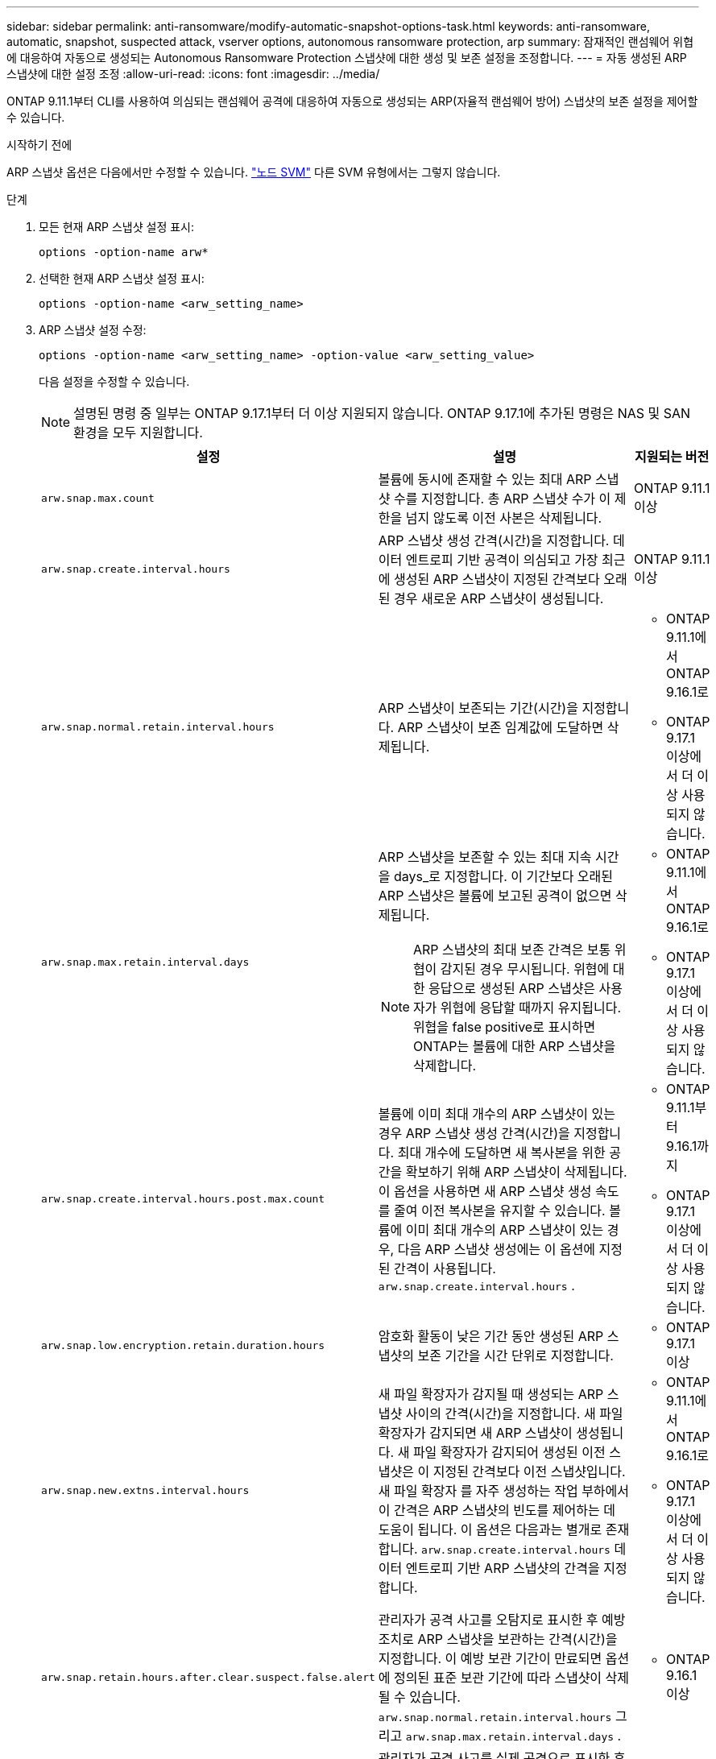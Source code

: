 ---
sidebar: sidebar 
permalink: anti-ransomware/modify-automatic-snapshot-options-task.html 
keywords: anti-ransomware, automatic, snapshot, suspected attack, vserver options, autonomous ransomware protection, arp 
summary: 잠재적인 랜섬웨어 위협에 대응하여 자동으로 생성되는 Autonomous Ransomware Protection 스냅샷에 대한 생성 및 보존 설정을 조정합니다. 
---
= 자동 생성된 ARP 스냅샷에 대한 설정 조정
:allow-uri-read: 
:icons: font
:imagesdir: ../media/


[role="lead"]
ONTAP 9.11.1부터 CLI를 사용하여 의심되는 랜섬웨어 공격에 대응하여 자동으로 생성되는 ARP(자율적 랜섬웨어 방어) 스냅샷의 보존 설정을 제어할 수 있습니다.

.시작하기 전에
ARP 스냅샷 옵션은 다음에서만 수정할 수 있습니다. link:../system-admin/types-svms-concept.html["노드 SVM"] 다른 SVM 유형에서는 그렇지 않습니다.

.단계
. 모든 현재 ARP 스냅샷 설정 표시:
+
[source, cli]
----
options -option-name arw*
----
. 선택한 현재 ARP 스냅샷 설정 표시:
+
[source, cli]
----
options -option-name <arw_setting_name>
----
. ARP 스냅샷 설정 수정:
+
[source, cli]
----
options -option-name <arw_setting_name> -option-value <arw_setting_value>
----
+
다음 설정을 수정할 수 있습니다.

+

NOTE: 설명된 명령 중 일부는 ONTAP 9.17.1부터 더 이상 지원되지 않습니다. ONTAP 9.17.1에 추가된 명령은 NAS 및 SAN 환경을 모두 지원합니다.

+
[cols="1,3,1"]
|===
| 설정 | 설명 | 지원되는 버전 


| `arw.snap.max.count`  a| 
볼륨에 동시에 존재할 수 있는 최대 ARP 스냅샷 수를 지정합니다. 총 ARP 스냅샷 수가 이 제한을 넘지 않도록 이전 사본은 삭제됩니다.
 a| 
ONTAP 9.11.1 이상



| `arw.snap.create.interval.hours`  a| 
ARP 스냅샷 생성 간격(시간)을 지정합니다. 데이터 엔트로피 기반 공격이 의심되고 가장 최근에 생성된 ARP 스냅샷이 지정된 간격보다 오래된 경우 새로운 ARP 스냅샷이 생성됩니다.
 a| 
ONTAP 9.11.1 이상



| `arw.snap.normal.retain.interval.hours`  a| 
ARP 스냅샷이 보존되는 기간(시간)을 지정합니다. ARP 스냅샷이 보존 임계값에 도달하면 삭제됩니다.
 a| 
** ONTAP 9.11.1에서 ONTAP 9.16.1로
** ONTAP 9.17.1 이상에서 더 이상 사용되지 않습니다.




| `arw.snap.max.retain.interval.days`  a| 
ARP 스냅샷을 보존할 수 있는 최대 지속 시간을 days_로 지정합니다. 이 기간보다 오래된 ARP 스냅샷은 볼륨에 보고된 공격이 없으면 삭제됩니다.


NOTE: ARP 스냅샷의 최대 보존 간격은 보통 위협이 감지된 경우 무시됩니다. 위협에 대한 응답으로 생성된 ARP 스냅샷은 사용자가 위협에 응답할 때까지 유지됩니다. 위협을 false positive로 표시하면 ONTAP는 볼륨에 대한 ARP 스냅샷을 삭제합니다.
 a| 
** ONTAP 9.11.1에서 ONTAP 9.16.1로
** ONTAP 9.17.1 이상에서 더 이상 사용되지 않습니다.




| `arw.snap.create.interval.hours.post.max.count`  a| 
볼륨에 이미 최대 개수의 ARP 스냅샷이 있는 경우 ARP 스냅샷 생성 간격(시간)을 지정합니다. 최대 개수에 도달하면 새 복사본을 위한 공간을 확보하기 위해 ARP 스냅샷이 삭제됩니다. 이 옵션을 사용하면 새 ARP 스냅샷 생성 속도를 줄여 이전 복사본을 유지할 수 있습니다. 볼륨에 이미 최대 개수의 ARP 스냅샷이 있는 경우, 다음 ARP 스냅샷 생성에는 이 옵션에 지정된 간격이 사용됩니다.  `arw.snap.create.interval.hours` .
 a| 
** ONTAP 9.11.1부터 9.16.1까지
** ONTAP 9.17.1 이상에서 더 이상 사용되지 않습니다.




| `arw.snap.low.encryption.retain.duration.hours`  a| 
암호화 활동이 낮은 기간 동안 생성된 ARP 스냅샷의 보존 기간을 시간 단위로 지정합니다.
 a| 
** ONTAP 9.17.1 이상




| `arw.snap.new.extns.interval.hours`  a| 
새 파일 확장자가 감지될 때 생성되는 ARP 스냅샷 사이의 간격(시간)을 지정합니다. 새 파일 확장자가 감지되면 새 ARP 스냅샷이 생성됩니다. 새 파일 확장자가 감지되어 생성된 이전 스냅샷은 이 지정된 간격보다 이전 스냅샷입니다. 새 파일 확장자 를 자주 생성하는 작업 부하에서 이 간격은 ARP 스냅샷의 빈도를 제어하는 데 도움이 됩니다. 이 옵션은 다음과는 별개로 존재합니다.  `arw.snap.create.interval.hours` 데이터 엔트로피 기반 ARP 스냅샷의 간격을 지정합니다.
 a| 
** ONTAP 9.11.1에서 ONTAP 9.16.1로
** ONTAP 9.17.1 이상에서 더 이상 사용되지 않습니다.




| `arw.snap.retain.hours.after.clear.suspect.false.alert`  a| 
관리자가 공격 사고를 오탐지로 표시한 후 예방 조치로 ARP 스냅샷을 보관하는 간격(시간)을 지정합니다. 이 예방 보관 기간이 만료되면 옵션에 정의된 표준 보관 기간에 따라 스냅샷이 삭제될 수 있습니다.  `arw.snap.normal.retain.interval.hours` 그리고  `arw.snap.max.retain.interval.days` .
 a| 
** ONTAP 9.16.1 이상




| `arw.snap.retain.hours.after.clear.suspect.real.attack`  a| 
관리자가 공격 사고를 실제 공격으로 표시한 후 예방 조치로 ARP 스냅샷을 보관하는 간격(시간)을 지정합니다. 이 예방 보관 기간이 만료되면 옵션에 정의된 표준 보관 기간에 따라 스냅샷이 삭제될 수 있습니다.  `arw.snap.normal.retain.interval.hours` 그리고  `arw.snap.max.retain.interval.days` .
 a| 
** ONTAP 9.16.1 이상




| `arw.snap.surge.interval.days`  a| 
IO 서지에 대한 응답으로 생성된 ARP 스냅샷 사이의 간격 _(일)을 지정합니다. ONTAP는 IO 트래픽에 과부하가 있고 마지막으로 생성된 ARP 스냅샷이 지정된 간격보다 오래된 경우 ARP 스냅샷 서지 복제본을 생성합니다. 또한 이 옵션은 ARP 서지 스냅숏에 대한 보존 기간을 day_로 지정합니다.
 a| 
ONTAP 9.11.1 이상



| `arw.high.encryption.alert.enabled`  a| 
높은 수준의 암호화에 대한 알림을 활성화합니다. 이 옵션이 설정된 경우  `on` (기본값), ONTAP 암호화 비율이 지정된 임계값을 초과하면 경고를 보냅니다.  `arw.high.encryption.percentage.threshold` .
 a| 
ONTAP 9.17.1 이상



| `arw.high.encryption.percentage.threshold`  a| 
볼륨의 최대 암호화 비율을 지정합니다. 암호화 비율이 이 임계값을 초과하면 ONTAP 증가를 공격으로 간주하고 ARP 스냅샷을 생성합니다.  `arw.high.encryption.alert.enabled` 설정해야 합니다  `on` 이 옵션을 적용하려면 다음을 수행하세요.
 a| 
ONTAP 9.17.1 이상



| `arw.snap.high.encryption.retain.duration.hours`  a| 
높은 암호화 임계값 이벤트 중에 생성된 스냅샷의 보존 기간 간격을 _시간_ 단위로 지정합니다.
 a| 
ONTAP 9.17.1 이상

|===
. SAN 환경에서 ARP를 사용하는 경우 다음 평가 기간 설정도 수정할 수 있습니다.
+
[cols="1,3,1"]
|===
| 설정 | 설명 | 지원되는 버전 


| `arw.block_device.auto.learn.threshold.min_value`  a| 
블록 장치에 대한 평가의 자동 학습 단계 동안 최소 암호화 임계값 백분율 값을 지정합니다.
 a| 
ONTAP 9.17.1 이상



| `arw.block_device.auto.learn.threshold.max_value`  a| 
블록 장치에 대한 평가의 자동 학습 단계 동안 최대 암호화 임계값 백분율 값을 지정합니다.
 a| 
ONTAP 9.17.1 이상



| `arw.block_device.evaluation.phase.min_hours` | 암호화 임계값이 설정되기 전에 평가 단계가 실행되어야 하는 최소 간격(시간)을 지정합니다.  a| 
ONTAP 9.17.1 이상



| `arw.block_device.evaluation.phase.max_hours`  a| 
암호화 임계값이 설정되기 전에 평가 단계가 실행되어야 하는 최대 간격(시간)을 지정합니다.
 a| 
ONTAP 9.17.1 이상



| `arw.block_device.evaluation.phase.min_data_ingest_size_GB` | 암호화 임계값이 설정되기 전에 평가 단계에서 수집해야 하는 최소 데이터 양(GB)을 지정합니다.  a| 
ONTAP 9.17.1 이상



| `arw.block_device.evaluation.phase.alert.enabled`  a| 
블록 장치에서 ARP 평가 단계에 대한 경고를 활성화할지 여부를 지정합니다. 기본값은 다음과 같습니다.  `True` .
 a| 
ONTAP 9.17.1 이상



| `arw.block_device.evaluation.phase.alert.threshold`  a| 
블록 장치에서 ARP 평가 단계의 임계값 비율을 지정합니다. 암호화 비율이 이 임계값을 초과하면 경고가 발생합니다.
 a| 
ONTAP 9.17.1 이상

|===


.관련 정보
* link:index.html#threat-assessment-and-arp-snapshots["위협 평가 및 ARP 스냅샷"]
* link:respond-san-entropy-eval-period.html["SAN 엔트로피 평가 기간"]

